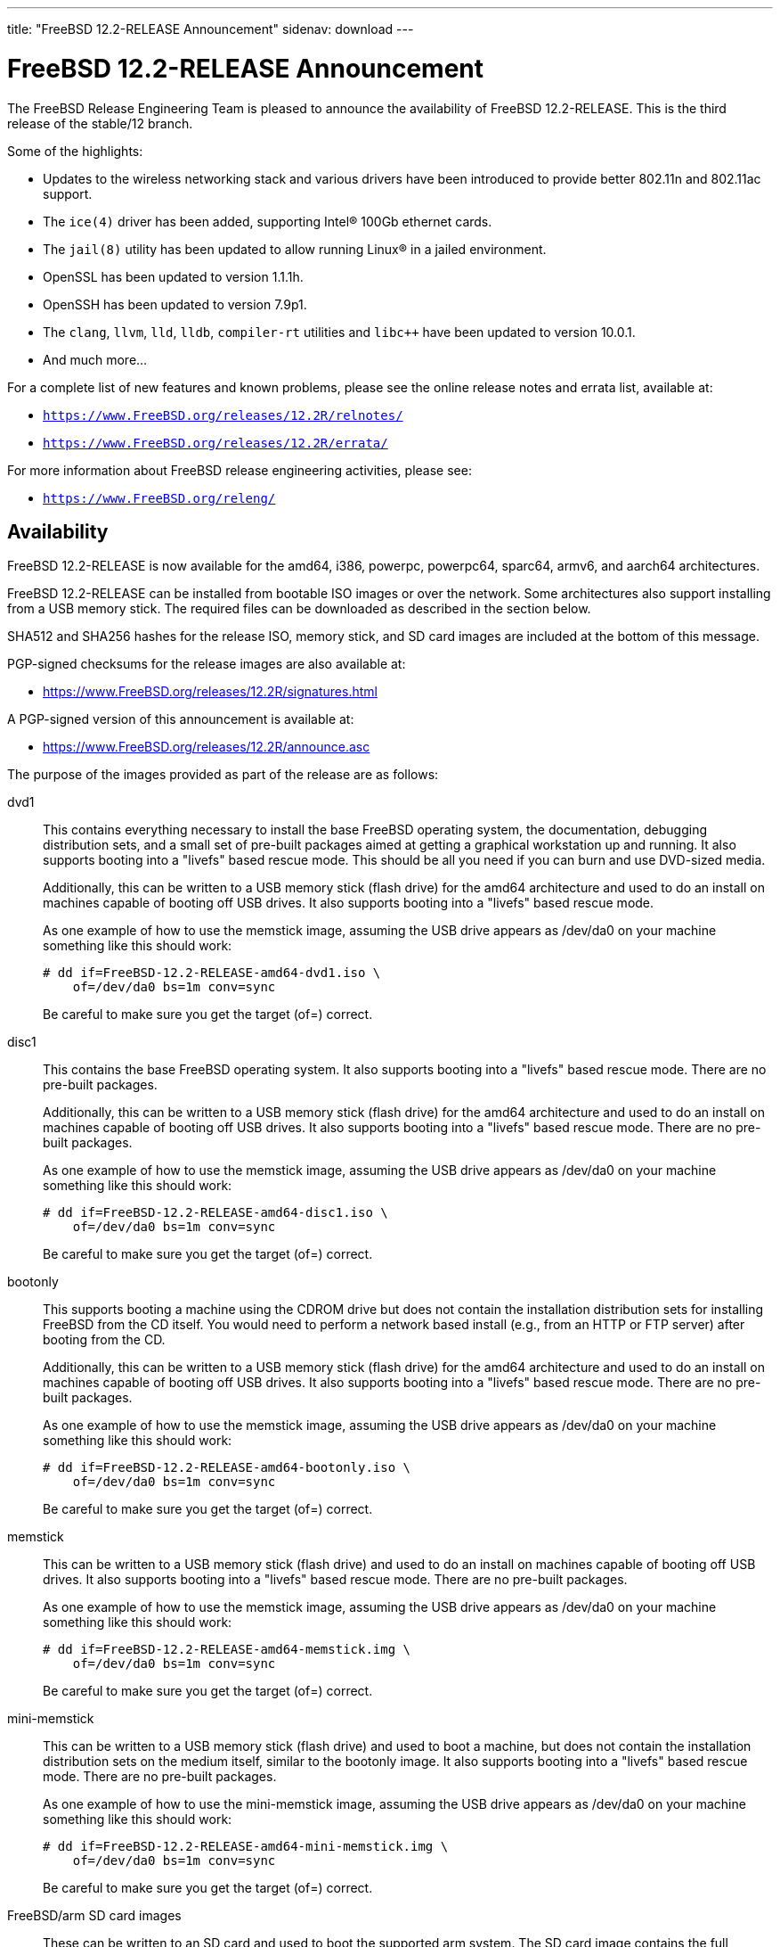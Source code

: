 ---
title: "FreeBSD 12.2-RELEASE Announcement"
sidenav: download
---

:thisBranch: 12
:thisRelease: 12.2
:nextRelease: 12.3
:lastRelease: 12.1
:thisEOL: June 30, 2024
:lasteol: January 31, 2021
:which: third

= FreeBSD {thisRelease}-RELEASE Announcement 

The FreeBSD Release Engineering Team is pleased to announce the availability of FreeBSD {thisRelease}-RELEASE. This is the {which} release of the stable/{thisBranch} branch.

Some of the highlights:

* Updates to the wireless networking stack and various drivers have been introduced to provide better 802.11n and 802.11ac support.
* The `ice(4)` driver has been added, supporting Intel(R) 100Gb ethernet cards.
* The `jail(8)` utility has been updated to allow running Linux(R) in a jailed environment.
* OpenSSL has been updated to version 1.1.1h.
* OpenSSH has been updated to version 7.9p1.
* The `clang`, `llvm`, `lld`, `lldb`, `compiler-rt` utilities and `libc++` have been updated to version 10.0.1.
* And much more...

For a complete list of new features and known problems, please see the online release notes and errata list, available at:

* `https://www.FreeBSD.org/releases/{thisRelease}R/relnotes/`
* `https://www.FreeBSD.org/releases/{thisRelease}R/errata/`

For more information about FreeBSD release engineering activities, please see:

* `https://www.FreeBSD.org/releng/`

== Availability

FreeBSD {thisRelease}-RELEASE is now available for the amd64, i386, powerpc, powerpc64, sparc64, armv6, and aarch64 architectures.

FreeBSD {thisRelease}-RELEASE can be installed from bootable ISO images or over the network. Some architectures also support installing from a USB memory stick. The required files can be downloaded as described in the section below.

SHA512 and SHA256 hashes for the release ISO, memory stick, and SD card images are included at the bottom of this message.

PGP-signed checksums for the release images are also available at:

* https://www.FreeBSD.org/releases/{thisRelease}R/signatures.html

A PGP-signed version of this announcement is available at:

* https://www.FreeBSD.org/releases/{thisRelease}R/announce.asc

The purpose of the images provided as part of the release are as follows:

dvd1::
This contains everything necessary to install the base FreeBSD operating system, the documentation, debugging distribution sets, and a small set of pre-built packages aimed at getting a graphical workstation up and running. It also supports booting into a "livefs" based rescue mode. This should be all you need if you can burn and use DVD-sized media.
+
Additionally, this can be written to a USB memory stick (flash drive) for the amd64 architecture and used to do an install on machines capable of booting off USB drives. It also supports booting into a "livefs" based rescue mode.
+
As one example of how to use the memstick image, assuming the USB drive appears as /dev/da0 on your machine something like this should work:
+
[subs="attributes"]
....
# dd if=FreeBSD-{thisRelease}-RELEASE-amd64-dvd1.iso \
    of=/dev/da0 bs=1m conv=sync
....
+
Be careful to make sure you get the target (of=) correct.
disc1::
This contains the base FreeBSD operating system. It also supports booting into a "livefs" based rescue mode. There are no pre-built packages.
+
Additionally, this can be written to a USB memory stick (flash drive) for the amd64 architecture and used to do an install on machines capable of booting off USB drives. It also supports booting into a "livefs" based rescue mode. There are no pre-built packages.
+
As one example of how to use the memstick image, assuming the USB drive appears as /dev/da0 on your machine something like this should work:
+
[subs="attributes"]
....
# dd if=FreeBSD-{thisRelease}-RELEASE-amd64-disc1.iso \
    of=/dev/da0 bs=1m conv=sync
....
+
Be careful to make sure you get the target (of=) correct.
bootonly::
This supports booting a machine using the CDROM drive but does not contain the installation distribution sets for installing FreeBSD from the CD itself. You would need to perform a network based install (e.g., from an HTTP or FTP server) after booting from the CD.
+
Additionally, this can be written to a USB memory stick (flash drive) for the amd64 architecture and used to do an install on machines capable of booting off USB drives. It also supports booting into a "livefs" based rescue mode. There are no pre-built packages.
+
As one example of how to use the memstick image, assuming the USB drive appears as /dev/da0 on your machine something like this should work:
+
[subs="attributes"]
....
# dd if=FreeBSD-{thisRelease}-RELEASE-amd64-bootonly.iso \
    of=/dev/da0 bs=1m conv=sync
....
+
Be careful to make sure you get the target (of=) correct.
memstick::
This can be written to a USB memory stick (flash drive) and used to do an install on machines capable of booting off USB drives. It also supports booting into a "livefs" based rescue mode. There are no pre-built packages.
+
As one example of how to use the memstick image, assuming the USB drive appears as /dev/da0 on your machine something like this should work:
+
[subs="attributes"]
....
# dd if=FreeBSD-{thisRelease}-RELEASE-amd64-memstick.img \
    of=/dev/da0 bs=1m conv=sync
....
+
Be careful to make sure you get the target (of=) correct.
mini-memstick::
This can be written to a USB memory stick (flash drive) and used to boot a machine, but does not contain the installation distribution sets on the medium itself, similar to the bootonly image. It also supports booting into a "livefs" based rescue mode. There are no pre-built packages.
+
As one example of how to use the mini-memstick image, assuming the USB drive appears as /dev/da0 on your machine something like this should work:
+
[subs="attributes"]
....
# dd if=FreeBSD-{thisRelease}-RELEASE-amd64-mini-memstick.img \
    of=/dev/da0 bs=1m conv=sync
....
+
Be careful to make sure you get the target (of=) correct.
FreeBSD/arm SD card images::
These can be written to an SD card and used to boot the supported arm system. The SD card image contains the full FreeBSD installation, and can be installed onto SD cards as small as 512Mb.
+
For convenience for those without console access to the system, a `freebsd` user with a password of `freebsd` is available by default for `ssh(1)` access. Additionally, the `root` user password is set to `root`, which it is strongly recommended to change the password for both users after gaining access to the system.
+
To write the FreeBSD/arm image to an SD card, use the `dd(1)` utility, replacing _KERNEL_ with the appropriate kernel configuration name for the system.
+
[subs="attributes"]
....
# dd if=FreeBSD-{thisRelease}-RELEASE-arm-armv6-KERNEL.img \
    of=/dev/da0 bs=1m conv=sync
....
+
Be careful to make sure you get the target (of=) correct.

FreeBSD {thisRelease}-RELEASE can also be purchased on CD-ROM or DVD from several vendors. One of the vendors that will be offering FreeBSD {thisRelease}-based products is:

* FreeBSD Mall, Inc.` https://www.freebsdmall.com`

Pre-installed virtual machine images are also available for the amd64 (x86_64), i386 (x86_32), and AArch64 (arm64) architectures in `QCOW2`, `VHD`, and `VMDK` disk image formats, as well as raw (unformatted) images.

FreeBSD {thisRelease}-RELEASE amd64 is also available on these cloud hosting platforms:

* FreeBSD/amd64 Amazon(R) EC2(TM): +
AMIs are available in the following regions:
+
....
   af-south-1 region: ami-0183ba5b381eb0baa
    eu-north-1 region: ami-0821c256650690884
    ap-south-1 region: ami-009471f6e29b012ef
    eu-west-3 region: ami-0bfaf7527f637d64b
    eu-west-2 region: ami-023d320201b8d06c5
    eu-south-1 region: ami-08828d09ef0598bc8
    eu-west-1 region: ami-02b1b6bc3cface0ac
    ap-northeast-2 region: ami-03f41a1a8d06363a5
    me-south-1 region: ami-0e1e55e0288018f35
    ap-northeast-1 region: ami-0a352b6e005340d93
    sa-east-1 region: ami-0b9c77455fbf5f3f0
    ca-central-1 region: ami-0dbf9b82233b2b970
    ap-east-1 region: ami-0f4732ac090ec2a7d
    ap-southeast-1 region: ami-045943797617e690c
    ap-southeast-2 region: ami-0cbc4c8a75ded8b2d
    eu-central-1 region: ami-0d94faf9636228402
    us-east-1 region: ami-00be86d9bba30a7b3
    us-east-2 region: ami-075db5a7ecd8b1456
    us-west-1 region: ami-0e54f016b55b7f6ce
    us-west-2 region: ami-0c273f14bc9df57d1
....
+
AMIs are also expected to be available in the Amazon(R) Marketplace once third-party validation is complete at: +
https://aws.amazon.com/marketplace/pp/B07L6QV354/
+
FreeBSD/arm64 Amazon(R) EC2(TM): +
AMIs are available in the following regions:
+
....
   af-south-1 region: ami-0afe034012109b43b
    eu-north-1 region: ami-04d3c1275757f20e9
    ap-south-1 region: ami-07c0b1ad6978b7814
    eu-west-3 region: ami-0bfc36baff5afe2a1
    eu-west-2 region: ami-0276cf2663706fbb5
    eu-south-1 region: ami-0fa854a53ca82be87
    eu-west-1 region: ami-0aa22dfb10a633d26
    ap-northeast-2 region: ami-0fb44fe96791af480
    me-south-1 region: ami-000505dcbd78acc9e
    ap-northeast-1 region: ami-066d14139dd815cda
    sa-east-1 region: ami-03d75ceb6ca00c117
    ca-central-1 region: ami-050385d1fdf3c70f2
    ap-east-1 region: ami-00f184a5ec9b137ca
    ap-southeast-1 region: ami-063ab54f54180837c
    ap-southeast-2 region: ami-0903d6af1e37a63ff
    eu-central-1 region: ami-02fcc489e80482d5f
    us-east-1 region: ami-00eea2f51ee575a19
    us-east-2 region: ami-00d07c574a09a4941
    us-west-1 region: ami-03ad9a0a981f26542
    us-west-2 region: ami-0fd803a9d8beb7d6d
....
+
AMIs are also available in the Amazon(R) Marketplace at: +
https://aws.amazon.com/marketplace/pp/B081NF7BY7/
* Google(R) Compute Engine(TM): +
Instances can be deployed using the `gcloud` utility:
+
....
      % gcloud compute instances create INSTANCE \
        --image freebsd-12-2-release-amd64 \
        --image-project=freebsd-org-cloud-dev
      % gcloud compute ssh INSTANCE
....
+
Replace _INSTANCE_ with the name of the Google Compute Engine instance.
+
FreeBSD {thisRelease}-RELEASE is also expected to be available in the Google Compute Engine(TM) Marketplace once they have completed third-party specific validation at: +
https://console.cloud.google.com/launcher/browse?filter=category:os&filter=price:free
* Hashicorp/Atlas(R) Vagrant(TM): +
Instances can be deployed using the `vagrant` utility:
+
....
      % vagrant init freebsd/FreeBSD-12.2-RELEASE
      % vagrant up
....

== Download

FreeBSD {thisRelease}-RELEASE may be downloaded via https from the following site:

* `https://download.freebsd.org/ftp/releases/ISO-IMAGES/{thisRelease}/`

FreeBSD {thisRelease}-RELEASE virtual machine images may be downloaded from:

* `https://download.freebsd.org/ftp/releases/VM-IMAGES/{thisRelease}-RELEASE/`

For instructions on installing FreeBSD or updating an existing machine to {thisRelease}-RELEASE please see:

* `https://www.FreeBSD.org/releases/{thisRelease}R/installation.html`

== Support

Based on the new FreeBSD support model, the FreeBSD 12 release series will be supported until at least {thisEOL}. This point release, FreeBSD {thisRelease}-RELEASE, will be supported until at least three months after FreeBSD {nextRelease}-RELEASE. Additional support information can be found at:

* `https://www.FreeBSD.org/security/`

Please note that {lastRelease} will be supported until three months from the {thisRelease} release date, currently scheduled for {lasteol}.

== Acknowledgments

Many companies donated equipment, network access, or human time to support the release engineering activities for FreeBSD {thisRelease} including:

[cols="",]
|===
|https://www.freebsdfoundation.org[The FreeBSD Foundation]
|https://www.netgate.com[Rubicon Communications, LLC (netgate.com)]
|https://www.tarsnap.com[Tarsnap]
|https://www.netapp.com[NetApp]
|https://www.isc.org[Internet Systems Consortium]
|https://bytemark.co.uk[ByteMark Hosting]
|https://www.cyberonedata.com[CyberOne Data]
|https://www.sentex.ca[Sentex Data Communications]
|https://www.nyi.net[New York Internet]
|https://www.juniper.net[Juniper Networks]
|https://www.netactuate.com[NetActuate]
|https://www.cs.nctu.edu.tw[Department of Computer Science, National Chiao Tung University]
|https://www.nlnetlabs.nl[NLNet Labs]
|https://www.ixsystems.com[iXsystems]
|===

The release engineering team for {thisRelease}-RELEASE includes:

[cols=",",]
|===
|Glen Barber <gjb@FreeBSD.org> |Release Engineering Lead, {thisRelease}-RELEASE Release Engineer
|Konstantin Belousov <kib@FreeBSD.org> |Release Engineering
|Antoine Brodin <antoine@FreeBSD.org> |Package Building
|Bryan Drewery <bdrewery@FreeBSD.org> |Release Engineering, Package Building
|Marc Fonvieille <blackend@FreeBSD.org> |Release Engineering, Documentation
|Xin Li <delphij@FreeBSD.org> |Release Engineering, Security Team Liaison
|Ed Maste <emaste@FreeBSD.org> |Security Officer Deputy
|Colin Percival <cperciva@FreeBSD.org> |Release Engineering Deputy Lead
|Hiroki Sato <hrs@FreeBSD.org> |Release Engineering, Documentation
|Gleb Smirnoff <glebius@FreeBSD.org> |Release Engineering
|Gordon Tetlow <gordon@FreeBSD.org> |Security Officer
|===

== Trademark

FreeBSD is a registered trademark of The FreeBSD Foundation.

== ISO Image Checksums

=== amd64 (x86_64):

....
SHA512 (FreeBSD-12.2-RELEASE-amd64-bootonly.iso) = de1a805cd7f2c740d0f42aa6d2f7439fd9470ee4a471dc2b8eb85314776e9fe5423d0576f099adda600c990885ffbb098bedcb4c13c132125f670919e499ea40
SHA512 (FreeBSD-12.2-RELEASE-amd64-bootonly.iso.xz) = 1ea2389e2c7dc4bdc889925cbffb49e066ed087678cff46197f17d15bbedb35a1021e88a858b040c8d7b041ab7f7b18b4ff8c38e97866bd2b97d5b9ad506d687
SHA512 (FreeBSD-12.2-RELEASE-amd64-disc1.iso) = bbf67945d244c76f1ef26029b2e1c2d30d30881b178881b92b657a3da66f54ff40c57e69f4bebeefe6071da8311f477e8d371a1b9a8d7f000dd32383b9cd7ca7
SHA512 (FreeBSD-12.2-RELEASE-amd64-disc1.iso.xz) = ba2990269cc73623b490c18541d04d4fc9f1d9d1639688d33c8108e09cae78daa6be774d6f40c86774070ab0b42815249a6754ab4135843f197b94bdc8d34268
SHA512 (FreeBSD-12.2-RELEASE-amd64-dvd1.iso) = 80e8c6804e0a965bc1be596b0c8d6dbdbbf9eef42bb4170761ec4094cc07b294fd4f17cd55d28aa7679b5d01c121fa15e6c24852f9307959af759254ebfceba1
SHA512 (FreeBSD-12.2-RELEASE-amd64-dvd1.iso.xz) = ab75d9cae6a4df12ecd9439a108601f8b7729684e711ea48b6784cac8072237e2a41500c1f3060b7680980a1c32545fb89444a936e9096aa6841c87d4bb236eb
SHA512 (FreeBSD-12.2-RELEASE-amd64-memstick.img) = 483b961fda9d48a6a59e128f32ece9054e49cd25c7a33987524f1535e0732d2f362829c25801e16336b5ea9ee35681ef1ae04cd027275d73c6bbf9fca5f35ca0
SHA512 (FreeBSD-12.2-RELEASE-amd64-memstick.img.xz) = 75219bd14c52efb9b670884d8dd67499a781f2e6242d84660525535c6eb334d11b50a3d5fb110e755aa1e9791cf5deb5c045eaefec036bd4b67cc4c15532a367
SHA512 (FreeBSD-12.2-RELEASE-amd64-mini-memstick.img) = 392d5bb81387b2639f59ac469d60e18d198f6e28d50c678f1154f86dbc583c16ec5461853ff66180b9405997ba8647efb740241794de18242a594241477a841c
SHA512 (FreeBSD-12.2-RELEASE-amd64-mini-memstick.img.xz) = 6f5c1e8e15597c86ab56e6ac457975d361ea8dec375abe77cfd9604ee54055a2100e6f5d46da7acf702042025c62c4e680a1279c2e84b7b3b424bf6081e7f4bb

SHA256 (FreeBSD-12.2-RELEASE-amd64-bootonly.iso) = f18412a1936d6f7df1e8e8857c98aeb53f752d43c732affee9c7a5615d4331b5
SHA256 (FreeBSD-12.2-RELEASE-amd64-bootonly.iso.xz) = 0eafcd6f17b8f87234f161d727b0f52b85f3f4415e9b36d3c93afb57f5da47d0
SHA256 (FreeBSD-12.2-RELEASE-amd64-disc1.iso) = 289522e2f4e1260859505adab6d7b54ab83d19aeb147388ff7e28019984da5dc
SHA256 (FreeBSD-12.2-RELEASE-amd64-disc1.iso.xz) = a4530246cafbf1dd42a9bd3ea441ca9a78a6a0cd070278cbdf63f3a6f803ecae
SHA256 (FreeBSD-12.2-RELEASE-amd64-dvd1.iso) = bc997989eafb41fcabd6ed55e379134c7322425391d1cd0e5eff37759fc7f865
SHA256 (FreeBSD-12.2-RELEASE-amd64-dvd1.iso.xz) = 221d6f9214de944bcdbbe61f030fdebccd43e285227c6b3796e0926e793c9bf7
SHA256 (FreeBSD-12.2-RELEASE-amd64-memstick.img) = c7fae987dc652aca219d8b1c4941a1ae48bccefa41b7d82a0656a6a3f9e04775
SHA256 (FreeBSD-12.2-RELEASE-amd64-memstick.img.xz) = 9422356d456f2b8a8226c6f51f8a9205456777cb57a023421cfd4a330d382dae
SHA256 (FreeBSD-12.2-RELEASE-amd64-mini-memstick.img) = 83ad7fab69f8d860e0f785ed3af16c19e84e32b3d4f6206fc8b31b83c4e6bfb5
SHA256 (FreeBSD-12.2-RELEASE-amd64-mini-memstick.img.xz) = 1e3fdefb660d9920f7d315591eeeeab1522670d5f122b9531064bf3b360701c9

....

=== i386 (x86):

....
SHA512 (FreeBSD-12.2-RELEASE-i386-bootonly.iso) = 2eea6122389c0553d9aa15c682f472dfb8b7fa9c74c25364323f51185320904dbe96770fc333bfa11992d98bf85200ee729db5b1ea3ea25879b0a0ddcc105fc9
SHA512 (FreeBSD-12.2-RELEASE-i386-bootonly.iso.xz) = 53b08ae31359f730fda8bbe9dc5cd19d76c7e1a672bb4b3ee69e731e2444825e8c8b6056e84a5c13195e81f1643eb793e65809aabd3d36e1a53844365a3b9485
SHA512 (FreeBSD-12.2-RELEASE-i386-disc1.iso) = 3436f9f94fe7d35d604e4bd8089f8c98619092797c04fb6cd2fa6bf866cd78d7d282e3c7ee052750ee152ba44a6320ba6b1b6a1c589b5fad4a2466fa7f952fee
SHA512 (FreeBSD-12.2-RELEASE-i386-disc1.iso.xz) = 18652842708c858e03cb2b62db15c0925f04f08cd3ef42bdc6723939d4ef0acb3cae70fd1c8ea601f81fd4d9ed7c463c532f1249d068a3225e404e2df577c5b2
SHA512 (FreeBSD-12.2-RELEASE-i386-dvd1.iso) = 07ac2f0f81a8a0d2370cd6e0650573c3ed78075d6e664262548f99d51ee7b7891a2e622633555e4545df90e2c329187c41ce7bf3e1f6899ecc2dd3edc06bb107
SHA512 (FreeBSD-12.2-RELEASE-i386-dvd1.iso.xz) = 1c89d73db19a9bcbda722f5362a16625c5dca906684ed80ee75ca7e95fd3393852da65c0a9ed1d09c564c05f1e5d4ccae9ce9937e3cacec045de64c6a052883a
SHA512 (FreeBSD-12.2-RELEASE-i386-memstick.img) = d2aac7e9ab2f733f8f052c3b7377c664be8addb76038ba3f8e738bae0c46c36e5e8966861668099e9c57f5ef761267b2b4e4e9b1604f22a3a6fd782ef7c0aec7
SHA512 (FreeBSD-12.2-RELEASE-i386-memstick.img.xz) = b00ad7ecd524601c74f43ccc54705db810be84e8880088a6fdb5a6b3afe8c882b28991c1117301af40fb3305d8cf5557364787852af4d6ee95605a3e47160bfb
SHA512 (FreeBSD-12.2-RELEASE-i386-mini-memstick.img) = 5bdabe7a44a2b9d2d65d15cd20158f8f6526bed9d459bbff3577c25900127b15900e0fda58cfc1d04640add87a65a800e418897cf2b3f17b71b2344d5a338a66
SHA512 (FreeBSD-12.2-RELEASE-i386-mini-memstick.img.xz) = b68c51ebc80858e604c8836b0566c936f17a6c48077bfae469cd15f1ca6e9720b1261bf761550aabc02617302ee1ec11792f4d77b964672ee51c1f85665c4b0a

SHA256 (FreeBSD-12.2-RELEASE-i386-bootonly.iso) = 38ebc253646fa304888c248c9066f3354fe9beaf9d0784086d4bc0d70b639b2a
SHA256 (FreeBSD-12.2-RELEASE-i386-bootonly.iso.xz) = aca3ea590b4dec58f964a489f99f57e6f1faecc2c249869179970404b2071036
SHA256 (FreeBSD-12.2-RELEASE-i386-disc1.iso) = b422b5f390f9bd05f5c71783099b2b9a925e7256d7907b9be613ece4a1fb4124
SHA256 (FreeBSD-12.2-RELEASE-i386-disc1.iso.xz) = a8761b1f6cef9d931c201bc5e041fcc1a9ae3705f2b407694206124fcfd276cb
SHA256 (FreeBSD-12.2-RELEASE-i386-dvd1.iso) = e7278d307966306fc5709a312ad07b801ac73ea2acb0fd9469c2274bb57f0c05
SHA256 (FreeBSD-12.2-RELEASE-i386-dvd1.iso.xz) = cf562f8f8514ae344450fd15bd756693a72b8e29453a6b3fda5fcd25bc3270bd
SHA256 (FreeBSD-12.2-RELEASE-i386-memstick.img) = 83a32f4f2b90f82fa205e481ab0068cd0c2fcdbbfa5fef81b99cc4b9b6f53b48
SHA256 (FreeBSD-12.2-RELEASE-i386-memstick.img.xz) = 78630d283f882116ce24161b4870884467e8c85385ed14f68ad36f5e4d727484
SHA256 (FreeBSD-12.2-RELEASE-i386-mini-memstick.img) = e1055b30960827734f290916afcd477a48464753996eec88a4d76067c7f5b03b
SHA256 (FreeBSD-12.2-RELEASE-i386-mini-memstick.img.xz) = 5087505d6823ec1f09c5e8620ad1d83dd8cce27334e3b15971c81aff881b469a

....

=== powerpc:

....
SHA512 (FreeBSD-12.2-RELEASE-powerpc-bootonly.iso) = 48308b77fda1c3edf0d5916587b70e1148291ff6ad211294c0425086fc82e29893cc6571868789b009f16144b2480d43b778ba14548428bfd18dcc322f39cc1d
SHA512 (FreeBSD-12.2-RELEASE-powerpc-bootonly.iso.xz) = 0f0785a6eef88e3c00b9c2af68355a5788d3db2e3419345f931860191ed360db5ab46a08e08d52c8b5c9619bb82af04be039148a083347146187135d5a60e135
SHA512 (FreeBSD-12.2-RELEASE-powerpc-disc1.iso) = eb7feb628946caf47c257596595e03864ffb4edb270c5a461708f5e30ce88c6e3044e19ee6014a0593597975d8b41bc0cf6a69f3e517a31485103bf4b1a42083
SHA512 (FreeBSD-12.2-RELEASE-powerpc-disc1.iso.xz) = 2983e759b5b3a58bf5e02a95ef4b69a889891ff35d6ac8d932a5e370361f31045f1cb48c11a4287fffb6fa2fd935da4b474d81162f72921fc6d332ba572e4acb
SHA512 (FreeBSD-12.2-RELEASE-powerpc-dvd1.iso) = 5b76131677aa998e7ff5488841722bdc7d796ada8ee8edf466059b74617e7baa89661ba089430de62e2804d7e7053336c07003b9e085f8e01cefbc086e82522b
SHA512 (FreeBSD-12.2-RELEASE-powerpc-dvd1.iso.xz) = 3a36fb3c512006d458a0afb1ca21aaaa475ca0a6b89b3fe499b4b8ecdb73ac84d835766c2633ab94648dd62eab6863a6dceaa55ce7bce4e5137cc9bf60693fd3
SHA512 (FreeBSD-12.2-RELEASE-powerpc-memstick.img) = 2d8175d46d4e9a1c35b4baf12d855fe2cdca8f31ac87c56a5ca7680441289459bacc55d3c13e742ccab64ad18ec09e741c520f192cbf5dc06e2164269e0de199
SHA512 (FreeBSD-12.2-RELEASE-powerpc-memstick.img.xz) = 819b8b5a14bc26152f6624f5d9638c2a57db38df6f831184b5b3cf4fdeee39cd190b360a1e7c4fd9ece0c5d638eff87759c878722390c6d9d23fc7dee59219e0
SHA512 (FreeBSD-12.2-RELEASE-powerpc-mini-memstick.img) = e214fdcabd64a545da57064c319516c41ba65b7cc6adc31d218a3fb7c09388f68cb9205ce8df70b32d54d11b05d4577137e151af57681a46a0a34318428a9526
SHA512 (FreeBSD-12.2-RELEASE-powerpc-mini-memstick.img.xz) = d115bedb3430d3b2c3b5a7dd8f4b0d78e185a91a4f600758f5d7c9420bc834a931445c38cf04f4eaf35558f6b42a0f6833e23943f8ec415193f80a247478325b

SHA256 (FreeBSD-12.2-RELEASE-powerpc-bootonly.iso) = a12775e330bd10857ebdbe7489e3496007b4dc556842fcf77db861b43ab73295
SHA256 (FreeBSD-12.2-RELEASE-powerpc-bootonly.iso.xz) = 3a60de08618b1cf0439533c9e9ad589e81e21b0ebd220dd6788728b7937a2aaf
SHA256 (FreeBSD-12.2-RELEASE-powerpc-disc1.iso) = ea75d83e7638e220849a2bee10175ec62f18393e87ca7d928d59995a951bddd6
SHA256 (FreeBSD-12.2-RELEASE-powerpc-disc1.iso.xz) = 375fbdf7d1c4b9365c6aae40c9ee8149edf71c51d541d1e9cc12f4f129beeaff
SHA256 (FreeBSD-12.2-RELEASE-powerpc-dvd1.iso) = a70df012ad49928a24586c89d888b9d088c5dc74ca635d1519446e81dcbe3d63
SHA256 (FreeBSD-12.2-RELEASE-powerpc-dvd1.iso.xz) = 94f2ad8bbf20e3baf303a7a5b2da49f1f6b22be8ae02be69017c3db8eadbc3a9
SHA256 (FreeBSD-12.2-RELEASE-powerpc-memstick.img) = 2768337b74dbc3064f838b81d98eac8c3314cf8a9b94708a6b121b52d367a2c5
SHA256 (FreeBSD-12.2-RELEASE-powerpc-memstick.img.xz) = d3b771b2a8a20d6bc38f4d865372d89d741ae049f54beedc1bf08915476db5f2
SHA256 (FreeBSD-12.2-RELEASE-powerpc-mini-memstick.img) = 922e51d46bf57e2cdeb2fa3ff5bc2fa8b56f4a4f61eea9911c6278c54b65f254
SHA256 (FreeBSD-12.2-RELEASE-powerpc-mini-memstick.img.xz) = ce6e6f183dc90a356041baf016a84b33368c82f36335f499282485e82e630145

....

=== powerpc64:

....
SHA512 (FreeBSD-12.2-RELEASE-powerpc-powerpc64-bootonly.iso) = 4fe2e31c78ccb3511c92f8095fc6809a5abbccff2dde87cba812615dee73a3ac056c3f3b3d9687d99605b38a0ab0f07fb516854d972d5ddf160d00be3ddec65a
SHA512 (FreeBSD-12.2-RELEASE-powerpc-powerpc64-bootonly.iso.xz) = df68b371e9acdcb38ac066ebc93f834a52045514b453309af1aeaa896de0c03476f1545ca721bec4d94744a43b053180ca3f61552dd68eaf35237e03accec757
SHA512 (FreeBSD-12.2-RELEASE-powerpc-powerpc64-disc1.iso) = 8de9a8da1de7cac22f97305ab6ac930e008241e5be11097c3f78a3c1a3253e0bbcff345b55216614f91ba5384f0fa5f7328815e0589aa753daa98fe2e4011595
SHA512 (FreeBSD-12.2-RELEASE-powerpc-powerpc64-disc1.iso.xz) = 7debd7d6273a0f19475d9b61bd1f57f29762c47ee58669c256f4b41b837cda9ba04953900867d88a540881568a6a4c708f79ef49c390ec283a534891cfb5fb11
SHA512 (FreeBSD-12.2-RELEASE-powerpc-powerpc64-dvd1.iso) = ab63a35ac490e4dc97f694253c699f491116a720cc345b3a32cb3a2ca0c8f26f8e5ea312e66c9be93207fb2db537e370d2ec2ae5468f3a7c7fc656bdf6630b9f
SHA512 (FreeBSD-12.2-RELEASE-powerpc-powerpc64-dvd1.iso.xz) = fdbb67ce6f78bf9384d5a7d0e23a80b38549034d29bfac9353fd1d65d682f600f17598102bedc858bb5a36a149ab49971b3ca3b0293dfce3ac9d175a6c3c8ea9
SHA512 (FreeBSD-12.2-RELEASE-powerpc-powerpc64-memstick.img) = 6ab2e469368bf8f011f845b431d8b433b3a7a525f6ef48b20fc8aedbe9a1d52a4d4a34610247e251ba7c3ebf0516cf8b1323a69fe01a63e19ef343f7b67b2419
SHA512 (FreeBSD-12.2-RELEASE-powerpc-powerpc64-memstick.img.xz) = bd78ad50d2a88871650a6fa59ad2f1556486c047e5b2bbaae73f01968e8a027eb0da633ecb6dd5e8b6487884b25b7d9fd13844ba21556044fe1492a0484f27c1
SHA512 (FreeBSD-12.2-RELEASE-powerpc-powerpc64-mini-memstick.img) = 689ddf5092437a7e51d41a9dc5fe5bb71f2d07ec6da221676cd04d4054c41d6f02fb98b860fef9a93f15c79d1c2606e52f72ec54fb142e9984f45297110fcf41
SHA512 (FreeBSD-12.2-RELEASE-powerpc-powerpc64-mini-memstick.img.xz) = 36c8c5fffee7439631150773b96392c2dc55b654cbe5e75d5cb6f03b1f166edc755f3929303ecfefc2f5934e23946efc0804df6e6c795482f5317f83872a17e6

SHA256 (FreeBSD-12.2-RELEASE-powerpc-powerpc64-bootonly.iso) = d1226567cd54f02dd4cf3ad98be6426c147d6bbb7922734993c2a7b9373f2d45
SHA256 (FreeBSD-12.2-RELEASE-powerpc-powerpc64-bootonly.iso.xz) = a1ec2e7cb9908cbc26158bdefce6f358aa3acbda871b1ad78ae6d6843479671c
SHA256 (FreeBSD-12.2-RELEASE-powerpc-powerpc64-disc1.iso) = 0a85c8b34c043a4147c6c175542435e1618b5d95590d6509a4c271cbd6f95b11
SHA256 (FreeBSD-12.2-RELEASE-powerpc-powerpc64-disc1.iso.xz) = f0a20b84ab1aba40d563d175df35811e8b5af32550b137b12c418551b668d427
SHA256 (FreeBSD-12.2-RELEASE-powerpc-powerpc64-dvd1.iso) = 016db608679c7e36666a0319439ca92386f40931480f4c2e6de2bd780edb81da
SHA256 (FreeBSD-12.2-RELEASE-powerpc-powerpc64-dvd1.iso.xz) = d02a44d105217a220fe9a5aa3dfc56d9497d6acc334a7648dfc845db59ccbcb3
SHA256 (FreeBSD-12.2-RELEASE-powerpc-powerpc64-memstick.img) = 0dfff2ec5d416a62badf4c9f09f9cdb236b796dde5385c22726d931f12892e95
SHA256 (FreeBSD-12.2-RELEASE-powerpc-powerpc64-memstick.img.xz) = c2cbc4785eaaee2e3f632815d69f14f2ba8986b447f95cb59cf85a2cdbe999f7
SHA256 (FreeBSD-12.2-RELEASE-powerpc-powerpc64-mini-memstick.img) = b8f623d7ebef36bf0bde305ccbef6abf1c4c6979cb8cef5d596bd12edb1dae3e
SHA256 (FreeBSD-12.2-RELEASE-powerpc-powerpc64-mini-memstick.img.xz) = c36d650841c77364f91db4bdca620e3b32690b3e978a6485bad270f4d2263a99

....

=== powerpcspe:

....
SHA512 (FreeBSD-12.2-RELEASE-powerpc-powerpcspe-bootonly.iso) = d44e218026f2790c2681197e59aed5475bc959a572245980c9fb98f11ea028a8ed6f04956d65bf38a15bc97fc70665e4773dc8147c8d7014d5633b88c634b651
SHA512 (FreeBSD-12.2-RELEASE-powerpc-powerpcspe-bootonly.iso.xz) = 240a26fdd1b82dfc4a8edf53af3947c7dd3d492eb06511afd748748afde9de757cec4bad0b9b26d796261ecfd63d69406223c5f0a233c220c2eb3ddcfcc574c4
SHA512 (FreeBSD-12.2-RELEASE-powerpc-powerpcspe-disc1.iso) = 16018c09eb22d03a144aca306387dd89e6729908695abdfde28926613418725bec2dab7337257de571c5d71870059033104f093a17003b48064db82058b781ca
SHA512 (FreeBSD-12.2-RELEASE-powerpc-powerpcspe-disc1.iso.xz) = 676823b4c748e56869a0801e6916ee1a7e0af380dc5760714efe6f59e89932288019408453da9b03d221c2ae9f344e8624a8474b8f4bf70de410948550e9bbf3
SHA512 (FreeBSD-12.2-RELEASE-powerpc-powerpcspe-dvd1.iso) = 613a646c9108f0e0d6782aa125612a7923cd0eec3b49d047d4f3893c6a6938c09251839e007b53db481b6733ae751cc78ef88f2440862bd4b15e16494eee8762
SHA512 (FreeBSD-12.2-RELEASE-powerpc-powerpcspe-dvd1.iso.xz) = 577d44f9af1e136894947da1a0d58ab0c862e6d9f5cc4727e0ab52b2f2745c14a9fdc03782e2c9edb094c697edc4d055b2e4b95f0e03fc0247a459b0072e144a
SHA512 (FreeBSD-12.2-RELEASE-powerpc-powerpcspe-memstick.img) = 547b9355aa6edb75d6c42e04f6dece6dd9a52964c044d88237ef08476bf16d0c3fec696e11d7360942cac2bff8bef8d677d5eaf9d8da97b97a41ce287e7f31df
SHA512 (FreeBSD-12.2-RELEASE-powerpc-powerpcspe-memstick.img.xz) = dc04385343748e9f1eaa52b0e162174a32563d17b875e3eabb0f225d1f7be2246dd8fbb9b41c31496e243b56424b16b11c3905405274f279d750ecf359fef47c
SHA512 (FreeBSD-12.2-RELEASE-powerpc-powerpcspe-mini-memstick.img) = b3c9eb36315b2b1c6ec0fa1df5a183f75df45b8b35c20b2cc3c1a3501ab560109578930f2eaeb7d5766111a1c2ba2a9fe982c6efc6ba830c81aaa66507c6eed9
SHA512 (FreeBSD-12.2-RELEASE-powerpc-powerpcspe-mini-memstick.img.xz) = 48faccd49f14317b84a432d5653a9e9382a0d0b92391e6e8232a13c4e22291060d7364b2593eeee48b5997ce178cbffe04efba3575a9f01311135696d18acb10

SHA256 (FreeBSD-12.2-RELEASE-powerpc-powerpcspe-bootonly.iso) = 6468c27b22ca32743f7edc0ed87c69c0621564cfe7aee0304bfa6158fc523d19
SHA256 (FreeBSD-12.2-RELEASE-powerpc-powerpcspe-bootonly.iso.xz) = d69a1cc7f000dbfdfffcddf4fb81227aa314af7d9adfe8091e443b796a69cdcc
SHA256 (FreeBSD-12.2-RELEASE-powerpc-powerpcspe-disc1.iso) = e76e2a08276efd46baf0b24ee164e892528165bfb302ba2e978ae04c530f172f
SHA256 (FreeBSD-12.2-RELEASE-powerpc-powerpcspe-disc1.iso.xz) = 739b877800f63d9730d5b6067e0a7ef9bd4bf276e32b924b90bae001c2c5132d
SHA256 (FreeBSD-12.2-RELEASE-powerpc-powerpcspe-dvd1.iso) = 5bda07e5bc727085368eff9cfd711fee6a7dc1c489c52fc5ce8d4489a7d947ff
SHA256 (FreeBSD-12.2-RELEASE-powerpc-powerpcspe-dvd1.iso.xz) = d87a6cf46f427bb3da974300b20e1d5084545f72ace04928229a852861c57c6c
SHA256 (FreeBSD-12.2-RELEASE-powerpc-powerpcspe-memstick.img) = 94a59f00bc2b70938e42d02891985a6c7314260ae6d9669f1444a9666fc7a236
SHA256 (FreeBSD-12.2-RELEASE-powerpc-powerpcspe-memstick.img.xz) = 26be2b200e11826753d6524ebe5c65e69357026a85f5e2bd66d28dbbcb6c53bf
SHA256 (FreeBSD-12.2-RELEASE-powerpc-powerpcspe-mini-memstick.img) = 7ebc8a976184eb21515c8e10de392a37e61868083ed3c0473b5d9fc24d29805f
SHA256 (FreeBSD-12.2-RELEASE-powerpc-powerpcspe-mini-memstick.img.xz) = 20337c824deac4aca6e34e53e3a46b252cac1ad87a006be97d6422d99b8783b3

....

=== sparc64:

....
SHA512 (FreeBSD-12.2-RELEASE-sparc64-bootonly.iso) = 11b80a1e09134c13e89c759327f6cf94731c4e95bfa10e22c107de7a2771f03f9699d77335f342b131dbce6cc09299035c465e3f77bd3038a477e9d562ce463b
SHA512 (FreeBSD-12.2-RELEASE-sparc64-bootonly.iso.xz) = 7c293e0c5533609357fd1fb8d04d3bda623f6382001644f325c1270a22c1b79f9bfd7c33dc8393b86db6d688b89b8804027f5de4e7804b49768ef43338bfc97e
SHA512 (FreeBSD-12.2-RELEASE-sparc64-disc1.iso) = 72a93fec891af9a731f65106d8bec9fdeb91b7c13737cbe85c721b45c52873a0ef911848c74b5a20dde2d08d4a9010b95deacf114542f4b71c3e6503b31e4a9d
SHA512 (FreeBSD-12.2-RELEASE-sparc64-disc1.iso.xz) = 4cdda67204c29fd0b35066ec39b9771e680800c178f2fb75728ba0e29164fd936475c249433acb382daad1c1d40c82578ebf0b6a131091dc9f6cb85971f3b9ea
SHA512 (FreeBSD-12.2-RELEASE-sparc64-dvd1.iso) = aff90155def4dab46676f87c0153ca5d0ab97e81a19d16bb342243abdc397ca6c251a5641d9075d2be810bbaa31bf921af1daff261c16cae0ebb6857f3def69d
SHA512 (FreeBSD-12.2-RELEASE-sparc64-dvd1.iso.xz) = 3b3aa8fafde8778c19242e12d1310866db6143a9a926d9e694d31583fd794e7c09e94351cc3d8cf81b2a5573974160b6b2329d44c6f99e0b780a821cacbb7270

SHA256 (FreeBSD-12.2-RELEASE-sparc64-bootonly.iso) = 33336bf0bfff8e74bccdd5a7ca73306154e62bfcc5cb154bb4d14eed45ee0b6a
SHA256 (FreeBSD-12.2-RELEASE-sparc64-bootonly.iso.xz) = 31504bb3c211818f8bbbd37f043190fcca1ef1da9e4c748655f0281330c65ff1
SHA256 (FreeBSD-12.2-RELEASE-sparc64-disc1.iso) = 485d756a8ec56c73601d13dd8a3356225e42c34df44ff37784dea00c127a54b8
SHA256 (FreeBSD-12.2-RELEASE-sparc64-disc1.iso.xz) = 5c637765409ac8c5bdaf2671b771f04ceabadfb64bcbcccb56ac60ac86a2720a
SHA256 (FreeBSD-12.2-RELEASE-sparc64-dvd1.iso) = ca21d77e7241b6b30a0fbb8f9e76d0ec29245e92929c4126a0a2f0054db0116d
SHA256 (FreeBSD-12.2-RELEASE-sparc64-dvd1.iso.xz) = a78421dbe2c203e8f8f7562455a73bfee6d837ae0d52968750872614c698a379

....

=== aarch64 GENERIC:

....
SHA512 (FreeBSD-12.2-RELEASE-arm64-aarch64-memstick.img) = 5df35108516e11253075b4008ce8f970d0541d6b51b136b1e7616a2354b8d216ef714c241fb99578e4468b13187d44dbb34b82ec6fed0b7f407a0afee7cb5b03
SHA512 (FreeBSD-12.2-RELEASE-arm64-aarch64-memstick.img.xz) = 003f4f19ca1276fce9943d8909ab26734ac0b4fae7ca42d582c2ab7269e99b28fd0de18e057e4c785de87248cbb3bbc27ae5d056fe25915af22bbdcc69b65a75
SHA512 (FreeBSD-12.2-RELEASE-arm64-aarch64-mini-memstick.img) = 5acdb5298b67a24aacd040674abb809315b6126b1017049b9431cd215f0152909898b1e554456e004364633609cd9caa41d120e1dfa91a521fe1c42579d4e587
SHA512 (FreeBSD-12.2-RELEASE-arm64-aarch64-mini-memstick.img.xz) = be9a569a1f450fd59edf6d8e75c0c0ac3fa65ba9c703f2a951593724f021070fcc21e30133db1558d32eb4e22337bdae9667d5cdf68e0db3612bc3ddfb31504c

SHA256 (FreeBSD-12.2-RELEASE-arm64-aarch64-memstick.img) = 59642a466f75b736c3ef7bc09ab818b3958943ee5b159a3750e2647dc1cd2a38
SHA256 (FreeBSD-12.2-RELEASE-arm64-aarch64-memstick.img.xz) = c9fb961372d9282073813eff38c09902a171285b50a8cbc59de036acf7fcdb84
SHA256 (FreeBSD-12.2-RELEASE-arm64-aarch64-mini-memstick.img) = 9499eb3d182f4e692e6fb0547b8f179a5b10c6121bea4f27056144a5270f5bc0
SHA256 (FreeBSD-12.2-RELEASE-arm64-aarch64-mini-memstick.img.xz) = 6d0b38f9d4a182a2a860e2b5b71994017a2bb654bd5990bb9377e7b6c56766e4

....

=== aarch64 RPI3:

....
SHA512 (FreeBSD-12.2-RELEASE-arm64-aarch64-RPI3.img.xz) = 8ae44c1cd4224cf34a830044d6c4d1439563ba308ae1096c968f1319d640c776c6b164170f4d916fc492474ee866619955d2ba6e6917c074aeaecd7f5ed1a0ea

SHA256 (FreeBSD-12.2-RELEASE-arm64-aarch64-RPI3.img.xz) = c11603f31f9736744946fb3125063fdf05e2abfcbfcd3b43be025ec85c493ef5

....

=== aarch64 PINE64:

....
SHA512 (FreeBSD-12.2-RELEASE-arm64-aarch64-PINE64.img.xz) = edccfbec870b18b566b0068f919f767b1c2146d3dc2ecd562332a2a7d5fe551e4ef3ed9b27fb0f6f343ba19bb457a11a2f052eebb14883094f441c62979b38a1

SHA256 (FreeBSD-12.2-RELEASE-arm64-aarch64-PINE64.img.xz) = 8d96f8d3cecca0e6036dc1bb8eb576b716b574b082705b0e784d4b68beeb4123

....

=== aarch64 PINE64-LTS:

....
SHA512 (FreeBSD-12.2-RELEASE-arm64-aarch64-PINE64-LTS.img.xz) = 987c1084cac75348d52a8d3f51e6d4b9d91b93a56d839e6346b9872111205ebb60f8d88aeee1308c92ae6b1e633fa0854848f50d1ec4b4e06f00229d9b773cae

SHA256 (FreeBSD-12.2-RELEASE-arm64-aarch64-PINE64-LTS.img.xz) = 9eedbd68029ee522fed9ebed6d664277b9b9dbd87229e33c51668375a45ca369

....

=== armv7 BANANAPI:

....
SHA512 (FreeBSD-12.2-RELEASE-arm-armv7-BANANAPI.img.xz) = 81393337057d10da85961fbcfd9a70547667d7019be3d760ebdf79c60527d1a9cf57c7acf7fa6addc9f8cac5e73e1dd000ee9fea757e334cd64b29c813b4344d

SHA256 (FreeBSD-12.2-RELEASE-arm-armv7-BANANAPI.img.xz) = 2120668375c8af906c7e8062c0a18cb4e99e4f102fa5ad408272974482a2f55f

....

=== armv7 CUBIEBOARD:

....
SHA512 (FreeBSD-12.2-RELEASE-arm-armv7-CUBIEBOARD.img.xz) = a275ea08e0b6df0db530bb477b496882c6ef61e06998a1fba119c6cbfa4f1f67ac92b0714df0ad27d3400bf762e3e467f0acf19a4dfc1fe7e7bbc0b593dc2c7b

SHA256 (FreeBSD-12.2-RELEASE-arm-armv7-CUBIEBOARD.img.xz) = 10d996025f40997fa1f857b9a6cb991a84f4faf4feee0d1679450818123505f3

....

=== armv7 CUBIEBOARD2:

....
SHA512 (FreeBSD-12.2-RELEASE-arm-armv7-CUBIEBOARD2.img.xz) = 0e08c60f3a119ad78c4bc081fb810fd91b2ba3b31ffc3e2eb75c4223d7ffd2e506241d205b877c16cf50916d92552c397c55336823f974f11f81a3af13d6a414

SHA256 (FreeBSD-12.2-RELEASE-arm-armv7-CUBIEBOARD2.img.xz) = edf76dd3e6fbfcf465466b2bf350a5616ec29a91695f6c14f14b35b922aaa923

....

=== armv7 CUBOX-HUMMINGBOARD:

....
SHA512 (FreeBSD-12.2-RELEASE-arm-armv7-CUBOX-HUMMINGBOARD.img.xz) = 3772cef45bcd4cda23fd10077683cdd122f378b4c3a5ae97ca39a9306599b602736ece948852312c53f17298052192888222fe4ac04c3073d90e24cd35e2b8c8

SHA256 (FreeBSD-12.2-RELEASE-arm-armv7-CUBOX-HUMMINGBOARD.img.xz) = 3603945478bed8aff378390df0eb69b31ffe008bcbcc498bbe079fc98a82c180

....

=== armv7 GENERICSD:

....
SHA512 (FreeBSD-12.2-RELEASE-arm-armv7-GENERICSD.img.xz) = 11ad4b999b641d3804f5c2f205aef3ed3732885f78e36636e931454cd48dac8420db4c6e66b7d8984e06eafb4428bb5db77c97fceeebc2da891635583ba6e13f

SHA256 (FreeBSD-12.2-RELEASE-arm-armv7-GENERICSD.img.xz) = 79b57227797d98d7d0d7b40144aec80fb85270b53ac047a4f066620844c1a119

....

=== armv6 RPI-B:

....
SHA512 (FreeBSD-12.2-RELEASE-arm-armv6-RPI-B.img.xz) = 5fc18ff8a7e27e26ca2971d3d85352124ae9e8e5189f3319782ca3f8d592055f67095c792733400471c41262c90eb364f1070f8469da0626acf4e800b75896ce

SHA256 (FreeBSD-12.2-RELEASE-arm-armv6-RPI-B.img.xz) = 207097afd24c41103caa2f0cc5992afe4d968abaad5f6828d7e6b6a065ca024e

....

=== armv7 RPI2:

....
SHA512 (FreeBSD-12.2-RELEASE-arm-armv7-RPI2.img.xz) = 8eb949dbc37aca12afd2236488632dc5d166dc09cdd2eedff19ab018ac583ffa99f2f6b537c0d59b3480af38fa6bed36d54e8a024ce2b42b1f540bc39baf47e3

SHA256 (FreeBSD-12.2-RELEASE-arm-armv7-RPI2.img.xz) = 95cdd6b7d9da49b85e2b85e53af75cdb8a1e08a4dc9ddd786196f44d4ded14a6

....

=== armv7 WANDBOARD:

....
SHA512 (FreeBSD-12.2-RELEASE-arm-armv7-WANDBOARD.img.xz) = d47df12567ce975759ffe76a534756f658247a9c3585bce4f1ec0396e1a2a738b5cab2e9776d41486b9ecd20a58abc04b9fd61b2b550b282be5fd1c8f8e599b0

SHA256 (FreeBSD-12.2-RELEASE-arm-armv7-WANDBOARD.img.xz) = 692b9e17baf5d14997a7a4dd2d5f2fe0edaa342ab2d01900f3e6e3ea580a0e53

....

== Virtual Machine Disk Image Checksums

=== amd64 (x86_64):

....
SHA512 (FreeBSD-12.2-RELEASE-amd64.qcow2.xz) = 33c2352abbc926651491827a8496196c3d1f6f27ebd76d5611906a9f32a170020923d833de5e55d4daaafbf0a2b2050db7bc1415998eb7bff430c12a7b781a08
SHA512 (FreeBSD-12.2-RELEASE-amd64.raw.xz) = ead6a3ae3d9be2a7a459049dece82d7ed0d1f037de8bb9e1d8fb49e7cf225ffebd91d7fdb58a7b595b2a9fb3adf8455b71f2781fc9d26b2cd52e9d5226d48007
SHA512 (FreeBSD-12.2-RELEASE-amd64.vhd.xz) = b810f364c90eca105fcebeee8dd719023d399bc9c668b930ef53d210f5233f1ef41f3273c4239869cf60c0bc62ef1851493b2129ed1b4a0a1b68af2597f7a9dd
SHA512 (FreeBSD-12.2-RELEASE-amd64.vmdk.xz) = 54987c803fd75929012894763a4add6cef7b8da1bba2a52bf636a8eb52477a1d6dfa9d037bcea53bd625eb0463952d48b08805af544848f9efae422b3467faf5

SHA256 (FreeBSD-12.2-RELEASE-amd64.qcow2.xz) = a0c5769d9ff776aa8f01661cf4b95a9e30db9dd31839c6cc4d3e86cce730956a
SHA256 (FreeBSD-12.2-RELEASE-amd64.raw.xz) = 0f8593382b6833658c6f6be532d4ffbedde7b75504452e27d912a0183f72ab56
SHA256 (FreeBSD-12.2-RELEASE-amd64.vhd.xz) = 7c3346d448b1f7890f939f8cbe4710240d75482cdc53537dc1635f1cd9a7d4d2
SHA256 (FreeBSD-12.2-RELEASE-amd64.vmdk.xz) = 39439ff0dd31e48b62c20bee1e6c970bcbf672bf9b1fdef166368da3154ae43a

....

=== i386 (x86):

....
SHA512 (FreeBSD-12.2-RELEASE-i386.qcow2.xz) = 0ecee5d21df2998dc733b537233974d6a6005ee79aec2ab8c1e8991ef13faa1011dd150b323582942653ee6f88f2a032c216cf2f1ab83f38476f828471394cc2
SHA512 (FreeBSD-12.2-RELEASE-i386.raw.xz) = fc2034b279571648b05c4f6ec5f4a45bd83310e1f9511516919b3e61f97db77471719816275769e37aeb8608072a7c991a116682c0f0fc41d73ddb6d55750bce
SHA512 (FreeBSD-12.2-RELEASE-i386.vhd.xz) = a16da143aec710d9faa2dd39bdc64ea6024edb60de2f297fb5f65ac6343705400153d0333fe9467c814a8f6e529eddfc5b959482dd6a6c261a63ab793a160b23
SHA512 (FreeBSD-12.2-RELEASE-i386.vmdk.xz) = 50660f5615208a5a2a6e6a40661f5c649a4e6d0c3f5a86d5eaa169f44bb2239491a633d912c4b663a23d1c1d87db1cf856ae7ee9679b64fcd40534304298906f

SHA256 (FreeBSD-12.2-RELEASE-i386.qcow2.xz) = 9b4fdcda43f93accafc5a066d90aaf4143d8205c904e2f05051cb68bde3502cb
SHA256 (FreeBSD-12.2-RELEASE-i386.raw.xz) = 963ea53cc0deeafcfd6a1851d3d0c5baf4a661c3e3c682e4b3d4e6a40bad7f5a
SHA256 (FreeBSD-12.2-RELEASE-i386.vhd.xz) = 2cf2c392822c8d654a2c0b2854e80527309184984b002afcebe2d7269eab71ae
SHA256 (FreeBSD-12.2-RELEASE-i386.vmdk.xz) = ece59134fd93972375e93b5067cef4c0fe730973d3a349fadee40ff96130a5ef

....

=== aarch64 (arm64):

....
SHA512 (FreeBSD-12.2-RELEASE-arm64-aarch64.qcow2.xz) = ea14f57c3501d4ecafb17863b9f470f38d4b2a88c508999ac17d19f7f45aeb68ae8b15ebc368a3442e5ff8e9cfadd4c0837806232af7cd81f6de6e343c0c3849
SHA512 (FreeBSD-12.2-RELEASE-arm64-aarch64.raw.xz) = 65091e7355893e5b5a1ad2594046192ce8e57324679a20dd0e281337435974ec7567c8b1545db1c265397c6b4569f4991f2b0495697568d3031d70de54c081bb
SHA512 (FreeBSD-12.2-RELEASE-arm64-aarch64.vhd.xz) = f9df34a94c979eb33d210075888b9253662e1aeeac0685d5164b51e6423ba791c7820f6c954dda789cfa2840a0b5b816bfbf98feb2cea604aae7adeec05e3445
SHA512 (FreeBSD-12.2-RELEASE-arm64-aarch64.vmdk.xz) = 4d0c7cf14eef2b3093b3282ec1db69793e7ea84a867a299cbee28683251d375e19a5e6241907fc2cfa087cfdafa7aba90d204a5e1c27a5b421572ca1909c6341

SHA256 (FreeBSD-12.2-RELEASE-arm64-aarch64.qcow2.xz) = e9a4698d05adb7db2f0683b4bb8edeb71f8607eb94de902e3259e99785675d13
SHA256 (FreeBSD-12.2-RELEASE-arm64-aarch64.raw.xz) = 879201066c8ab142466eb9dd5921196742610b4226ac988aa8975ef26f120c03
SHA256 (FreeBSD-12.2-RELEASE-arm64-aarch64.vhd.xz) = e8b333f92708bde816996aefefd21bbc77c81027ba2dfb900899a1be6ecab18d
SHA256 (FreeBSD-12.2-RELEASE-arm64-aarch64.vmdk.xz) = b14fa9c8d98f9ecb7e67419ab84b8ed3ff8c9f5259fd7dcd4d05dc52ad0bf6e8
  
....

Love FreeBSD? Support this and future releases with a https://www.freebsdfoundation.org/donate/[donation] to The FreeBSD Foundation!
